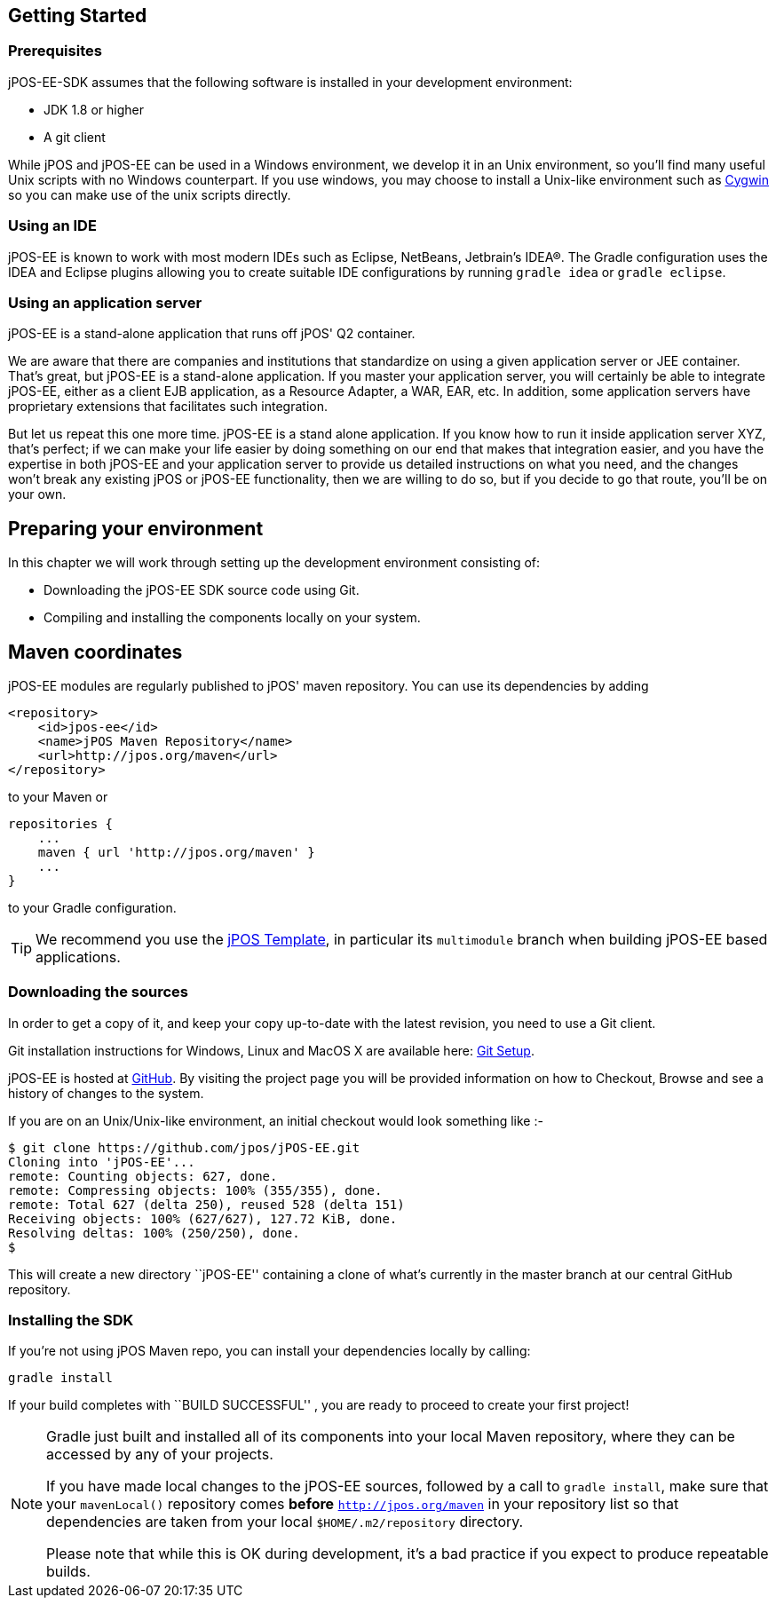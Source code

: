 == Getting Started

=== Prerequisites

jPOS-EE-SDK assumes that the following software is installed in your
development environment:

* JDK 1.8 or higher
* A git client 

While jPOS and jPOS-EE can be used in a Windows environment, we develop
it in an Unix environment, so you'll find many useful Unix scripts
with no Windows counterpart. If you use windows, you may choose to install
a Unix-like environment such as http://www.cygwin.com[Cygwin] so you can
make use of the unix scripts directly.

=== Using an IDE

jPOS-EE is known to work with most modern IDEs such as Eclipse,
NetBeans, Jetbrain's IDEA(R). The Gradle configuration uses the
IDEA and Eclipse plugins allowing you to create suitable IDE
configurations by running `gradle idea` or `gradle eclipse`.

=== Using an application server

jPOS-EE is a stand-alone application that runs off jPOS' Q2 container.

We are aware that there are companies and institutions that standardize
on using a given application server or JEE container. That's great, but
jPOS-EE is a stand-alone application. If you master your application
server, you will certainly be able to integrate jPOS-EE, either as a
client EJB application, as a Resource Adapter, a WAR, EAR, etc. In
addition, some application servers have proprietary extensions that
facilitates such integration.

But let us repeat this one more time. jPOS-EE is a stand alone
application. If you know how to run it inside application server XYZ,
that's perfect; if we can make your life easier by doing something on
our end that makes that integration easier, and you have the expertise
in both jPOS-EE and your application server to provide us detailed
instructions on what you need, and the changes won't break any existing
jPOS or jPOS-EE functionality, then we are willing to do so, but if you
decide to go that route, you'll be on your own.

== Preparing your environment

In this chapter we will work through setting up the development environment consisting of:

* Downloading the jPOS-EE SDK source code using Git.
* Compiling and installing the components locally on your system.

== Maven coordinates

jPOS-EE modules are regularly published to jPOS' maven repository. You can use its
dependencies by adding

    <repository>
        <id>jpos-ee</id>
        <name>jPOS Maven Repository</name>
        <url>http://jpos.org/maven</url>
    </repository>

to your Maven or

    repositories {
        ...
        maven { url 'http://jpos.org/maven' }
        ...
    }

to your Gradle configuration.

[TIP]
=====
We recommend you use the https://github.com/jpos/jPOS-template[jPOS Template], 
in particular its `multimodule` branch when building jPOS-EE based applications.
=====

=== Downloading the sources

In order to get a copy of it, and keep your copy up-to-date with 
the latest revision, you need to use a Git client.

Git installation instructions for Windows, Linux and MacOS X are available here:
http://help.github.com/set-up-git-redirect[Git Setup].

jPOS-EE is hosted at https://github.com/jpos/jPOS-EE[GitHub]. By visiting
the project page you will be provided information on how to Checkout,
Browse and see a history of changes to the system.

If you are on an Unix/Unix-like environment, an initial checkout would
look something like :-

-------------------------------------------------------------------------
$ git clone https://github.com/jpos/jPOS-EE.git
Cloning into 'jPOS-EE'...
remote: Counting objects: 627, done.
remote: Compressing objects: 100% (355/355), done.
remote: Total 627 (delta 250), reused 528 (delta 151)
Receiving objects: 100% (627/627), 127.72 KiB, done.
Resolving deltas: 100% (250/250), done.
$
-------------------------------------------------------------------------


This will create a new directory ``jPOS-EE'' containing a clone of what's currently in the master branch at our central GitHub repository.

=== Installing the SDK

If you're not using jPOS Maven repo, you can install your dependencies locally
by calling:

    gradle install

If your build completes with ``BUILD SUCCESSFUL'' , you are ready to proceed to create your first project!

[NOTE]
==========================================================================
Gradle just built and installed all of its components into your local Maven
repository, where they can be accessed by any of your projects.

If you have made local changes to the jPOS-EE sources, followed by a call
to `gradle install`, make sure that your `mavenLocal()` repository comes
*before* `http://jpos.org/maven` in your repository list so that dependencies
are taken from your local `$HOME/.m2/repository` directory.

Please note that while this is OK during development, it's a bad practice
if you expect to produce repeatable builds.
==========================================================================

